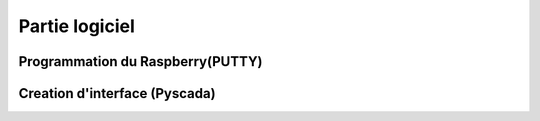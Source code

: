 Partie logiciel
===============

Programmation du Raspberry(PUTTY)
^^^^^^^^^^^^^^^^^^^^^^^^^^^^^^^^^


Creation d'interface (Pyscada)
^^^^^^^^^^^^^^^^^^^^^^^^^^^^^^

